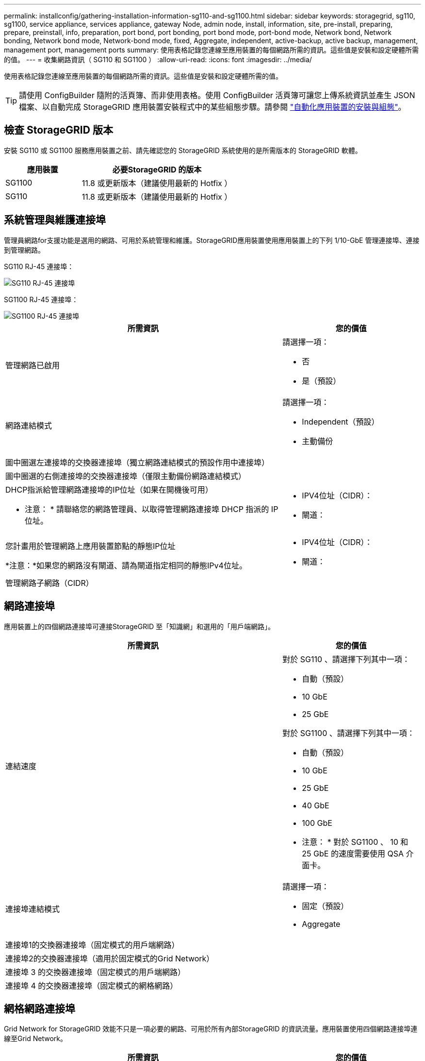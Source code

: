 ---
permalink: installconfig/gathering-installation-information-sg110-and-sg1100.html 
sidebar: sidebar 
keywords: storagegrid, sg110, sg1100, service appliance, services appliance, gateway Node, admin node, install, information, site, pre-install, preparing, prepare, preinstall, info, preparation, port bond, port bonding, port bond mode, port-bond mode, Network bond, Network bonding, Network bond mode, Network-bond mode, fixed, Aggregate, independent, active-backup, active backup, management, management port, management ports 
summary: 使用表格記錄您連線至應用裝置的每個網路所需的資訊。這些值是安裝和設定硬體所需的值。 
---
= 收集網路資訊（ SG110 和 SG1100 ）
:allow-uri-read: 
:icons: font
:imagesdir: ../media/


[role="lead"]
使用表格記錄您連線至應用裝置的每個網路所需的資訊。這些值是安裝和設定硬體所需的值。


TIP: 請使用 ConfigBuilder 隨附的活頁簿、而非使用表格。使用 ConfigBuilder 活頁簿可讓您上傳系統資訊並產生 JSON 檔案、以自動完成 StorageGRID 應用裝置安裝程式中的某些組態步驟。請參閱 link:automating-appliance-installation-and-configuration.html["自動化應用裝置的安裝與組態"]。



== 檢查 StorageGRID 版本

安裝 SG110 或 SG1100 服務應用裝置之前、請先確認您的 StorageGRID 系統使用的是所需版本的 StorageGRID 軟體。

[cols="1a,2a"]
|===
| 應用裝置 | 必要StorageGRID 的版本 


 a| 
SG1100
 a| 
11.8 或更新版本（建議使用最新的 Hotfix ）



 a| 
SG110
 a| 
11.8 或更新版本（建議使用最新的 Hotfix ）

|===


== 系統管理與維護連接埠

管理員網路for支援功能是選用的網路、可用於系統管理和維護。StorageGRID應用裝置使用應用裝置上的下列 1/10-GbE 管理連接埠、連接到管理網路。

SG110 RJ-45 連接埠：

image::../media/sg6100_rj_45_ports_circled.png[SG110 RJ-45 連接埠]

SG1100 RJ-45 連接埠：

image::../media/sg1100_rj_45_ports_circled.png[SG1100 RJ-45 連接埠]

[cols="2a,1a"]
|===
| 所需資訊 | 您的價值 


 a| 
管理網路已啟用
 a| 
請選擇一項：

* 否
* 是（預設）




 a| 
網路連結模式
 a| 
請選擇一項：

* Independent（預設）
* 主動備份




 a| 
圖中圈選左連接埠的交換器連接埠（獨立網路連結模式的預設作用中連接埠）
 a| 



 a| 
圖中圈選的右側連接埠的交換器連接埠（僅限主動備份網路連結模式）
 a| 



 a| 
DHCP指派給管理網路連接埠的IP位址（如果在開機後可用）

* 注意： * 請聯絡您的網路管理員、以取得管理網路連接埠 DHCP 指派的 IP 位址。
 a| 
* IPV4位址（CIDR）：
* 閘道：




 a| 
您計畫用於管理網路上應用裝置節點的靜態IP位址

*注意：*如果您的網路沒有閘道、請為閘道指定相同的靜態IPv4位址。
 a| 
* IPV4位址（CIDR）：
* 閘道：




 a| 
管理網路子網路（CIDR）
 a| 

|===


== 網路連接埠

應用裝置上的四個網路連接埠可連接StorageGRID 至「知識網」和選用的「用戶端網路」。

[cols="2a,1a"]
|===
| 所需資訊 | 您的價值 


 a| 
連結速度
 a| 
對於 SG110 、請選擇下列其中一項：

* 自動（預設）
* 10 GbE
* 25 GbE


對於 SG1100 、請選擇下列其中一項：

* 自動（預設）
* 10 GbE
* 25 GbE
* 40 GbE
* 100 GbE


* 注意： * 對於 SG1100 、 10 和 25 GbE 的速度需要使用 QSA 介面卡。



 a| 
連接埠連結模式
 a| 
請選擇一項：

* 固定（預設）
* Aggregate




 a| 
連接埠1的交換器連接埠（固定模式的用戶端網路）
 a| 



 a| 
連接埠2的交換器連接埠（適用於固定模式的Grid Network）
 a| 



 a| 
連接埠 3 的交換器連接埠（固定模式的用戶端網路）
 a| 



 a| 
連接埠 4 的交換器連接埠（固定模式的網格網路）
 a| 

|===


== 網格網路連接埠

Grid Network for StorageGRID 效能不只是一項必要的網路、可用於所有內部StorageGRID 的資訊流量。應用裝置使用四個網路連接埠連線至Grid Network。

[cols="2a,1a"]
|===
| 所需資訊 | 您的價值 


 a| 
網路連結模式
 a| 
請選擇一項：

* 雙主動備份（預設）
* LACP（802.3ad）




 a| 
已啟用VLAN標記
 a| 
請選擇一項：

* 否（預設）
* 是的




 a| 
VLAN標記（如果已啟用VLAN標記）
 a| 
輸入介於0和4095之間的值：



 a| 
網格網路的DHCP指派IP位址（如果在開機後可用）
 a| 
* IPV4位址（CIDR）：
* 閘道：




 a| 
您計畫用於Grid Network上應用裝置節點的靜態IP位址

*注意：*如果您的網路沒有閘道、請為閘道指定相同的靜態IPv4位址。
 a| 
* IPV4位址（CIDR）：
* 閘道：




 a| 
網格網路子網路（CIDR）
 a| 



 a| 
最大傳輸單位（MTU）設定（選用）您可以使用預設值1500、或將MTU設為適合巨型框架（例如9000）的值。
 a| 

|===


== 用戶端網路連接埠

Client Network for StorageGRID 推銷是選用的網路、通常用於提供用戶端傳輸協定存取網格。應用裝置使用四個網路連接埠連線至用戶端網路。

[cols="2a,1a"]
|===
| 所需資訊 | 您的價值 


 a| 
用戶端網路已啟用
 a| 
請選擇一項：

* 否（預設）
* 是的




 a| 
網路連結模式
 a| 
請選擇一項：

* 雙主動備份（預設）
* LACP（802.3ad）




 a| 
已啟用VLAN標記
 a| 
請選擇一項：

* 否（預設）
* 是的




 a| 
VLAN 標記（如果已啟用 VLAN 標記）
 a| 
輸入介於0和4095之間的值：



 a| 
用戶端網路的DHCP指派IP位址（如果在開機後可用）
 a| 
* IPV4位址（CIDR）：
* 閘道：




 a| 
您計畫用於用戶端網路上應用裝置節點的靜態IP位址

*附註：*如果已啟用用戶端網路、則應用裝置上的預設路由將使用此處指定的閘道。
 a| 
* IPV4位址（CIDR）：
* 閘道：


|===


== BMC管理網路連接埠

您可以使用圖中圈出的1-GbE管理連接埠、存取服務應用裝置上的BMC介面。此連接埠支援使用智慧型平台管理介面（IPMI）標準、透過乙太網路遠端管理控制器硬體。


NOTE: 您可以為所有包含 BMC 的應用裝置啟用或停用遠端 IPMI 存取。遠端 IPMI 介面可讓任何擁有 BMC 帳戶和密碼的人、對您的 StorageGRID 應用裝置進行低階硬體存取。如果您不需要遠端 IPMI 存取 BMC 、請使用下列其中一種方法停用此選項： +
在 Grid Manager 中、移至 * 組態 * > * 安全性 * > * 安全性設定 * > * 設備 * 、然後清除 * 啟用遠端 IPMI 存取 * 核取方塊。+
在 Grid 管理 API 中、使用私有端點： `PUT /private/bmc`。

SG110 BMC 管理連接埠：

image::../media/sgf6112_cn_bmc_management_port.png[SG110 管理連接埠]

SG1100 BMC 管理連接埠：

image::../media/sg1100_bmc_management_port.png[SG1100 BMC 管理連接埠]

[cols="2a,1a"]
|===
| 所需資訊 | 您的價值 


 a| 
乙太網路交換器連接埠、您將連接至BMC管理連接埠（圖中圈出）
 a| 



 a| 
BMC管理網路的DHCP指派IP位址（如果在開機後可用）
 a| 
* IPV4位址（CIDR）：
* 閘道：




 a| 
您計畫用於BMC管理連接埠的靜態IP位址
 a| 
* IPV4位址（CIDR）：
* 閘道：


|===


== 連接埠連結模式

何時 link:configuring-network-links.html["設定網路連結"] 對於 SG110 和 SG1100 應用裝置、您可以將連接埠連結用於連接至 Grid Network 和選用 Client Network 的連接埠、以及連接至選用管理網路的 1-GbE1/10-GbE 管理連接埠。連接埠連結功能可在StorageGRID 各個解決方案之間提供備援路徑、協助您保護資料。



=== 網路連結模式

服務應用裝置上的網路連接埠支援固定連接埠連結模式、或是Grid網路和用戶端網路連線的Aggregate連接埠連結模式。



==== 固定連接埠連結模式

固定連接埠連結模式是網路連接埠的預設組態。下圖顯示 SG1100 或 SG110 上的網路連接埠如何以固定連接埠連結模式連結。

SG110 ：

image::../media/sgf6112_fixed_port.png[SG110 固定連接埠綁定模式]

SG1100 ：

image::../media/sg1100_fixed_port.png[SG1100 固定連接埠綁定模式]

[cols="1a,3a"]
|===
| 標註 | 連結哪些連接埠 


 a| 
c
 a| 
如果使用此網路、用戶端網路的連接埠1和3會連結在一起。



 a| 
G
 a| 
連接埠2和4會連結至Grid Network。

|===
使用固定連接埠連結模式時、可使用主動備份模式或連結集合控制傳輸協定模式（LACP 802.3ad）連結連接埠。

* 在主動備份模式（預設）中、一次只有一個連接埠處於作用中狀態。如果作用中連接埠故障、其備份連接埠會自動提供容錯移轉連線。連接埠4提供連接埠2（Grid Network）的備份路徑、連接埠3則提供連接埠1（用戶端網路）的備份路徑。
* 在LACP模式中、每對連接埠都會形成服務應用裝置與網路之間的邏輯通道、以提高處理量。如果一個連接埠故障、另一個連接埠會繼續提供該通道。處理量減少、但連線能力不受影響。



NOTE: 如果您不需要備援連線、則每個網路只能使用一個連接埠。不過請注意StorageGRID 、安裝完故障時、可能會在Grid Manager中觸發*服務應用裝置連結當機*警示、表示纜線已拔下。您可以安全地停用此警示規則。



==== Aggregate連接埠連結模式

Aggregate連接埠連結模式可大幅增加每StorageGRID 個支援網的處理量、並提供額外的容錯移轉路徑。這些圖顯示網路連接埠如何以集合式連接埠連結模式連結。

SG110 ：

image::../media/sgf6112_aggregate_ports.png[SG110 集合連接埠連結模式]

SG1100 ：

image::../media/sg1100_aggregate_ports.png[SG1100 Aggregate Port Bond Mode]

[cols="1a,3a"]
|===
| 標註 | 連結哪些連接埠 


 a| 
1.
 a| 
所有連接的連接埠都集中在單一LACP連結中、允許所有連接埠用於Grid Network和Client Network流量。

|===
如果您打算使用Aggregate連接埠連結模式：

* 您必須使用LACP網路連結模式。
* 您必須為每個網路指定唯一的VLAN標記。此VLAN標記將新增至每個網路封包、以確保網路流量路由傳送至正確的網路。
* 連接埠必須連接至可支援VLAN和LACP的交換器。如果有多個交換器參與LACP連結、交換器必須支援多機箱連結集合群組（MLAG）或等效群組。
* 您將瞭解如何設定交換器以使用 VLAN 、 LACP 和 MLAG 或同等功能。


如果您不想使用全部四個連接埠、可以使用一個、兩個或三個連接埠。使用一個以上的連接埠、可大幅提高當其中一個連接埠故障時、部分網路連線仍可繼續使用的可能性。


NOTE: 如果您選擇使用少於四個網路連接埠、請注意、安裝應用裝置節點後、可能會在Grid Manager中觸發*服務應用裝置連結中斷*警示、表示纜線已拔下。您可以安全地停用觸發警示的此警示規則。



=== 管理連接埠的網路連結模式

對於服務應用裝置上的兩個 1/10-GbE 管理連接埠、您可以選擇「自主網路連結」模式或「主動式備份」網路連結模式、以連線至選用的管理網路。這些圖顯示設備上的管理連接埠如何在管理網路的網路連結模式中連結。

SG110 ：

image::../media/sgf6112_bonded_management_ports.png[SG110 連結式網路管理連接埠]

SG1100 ：

image::../media/sg1100_bonded_management_ports.png[SG1100 連結式網路管理連接埠]

[cols="1a,3a"]
|===
| 標註 | 網路連結模式 


 a| 
答
 a| 
主動備份模式。這兩個管理連接埠都連結至連接至管理網路的一個邏輯管理連接埠。



 a| 
我
 a| 
獨立模式。左側連接埠已連線至管理網路。右側連接埠可用於暫用本機連線（IP位址169.254.0.1）。

|===
在獨立模式中、只有左側的管理連接埠會連線至管理網路。此模式不提供備援路徑。右側的管理連接埠未連線、可用於暫用本機連線（使用IP位址169.254.0.1）

在主動備份模式中、兩個管理連接埠都會連線至管理網路。一次只有一個連接埠處於作用中狀態。如果作用中連接埠故障、其備份連接埠會自動提供容錯移轉連線。將這兩個實體連接埠結合成一個邏輯管理連接埠、可提供通往管理網路的備援路徑。


NOTE: 如果您需要在將 1/10-GbE 管理連接埠設定為「主動式備份」模式時、暫時與服務應用裝置建立本機連線、請從兩個管理連接埠拔下纜線、將暫時纜線插入右側的管理連接埠、然後使用 IP 位址 169.254.0.1 存取應用裝置。

.相關資訊
* link:cabling-appliance.html["纜線應用裝置"]
* link:setting-ip-configuration.html["設定StorageGRID 靜態IP位址"]

